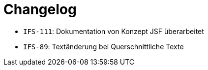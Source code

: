 [[changelog]]
= Changelog

// *Änderungen Release 5.0.0*

// tag::release-5.0.0[]
- `IFS-111`: Dokumentation von Konzept JSF überarbeitet
- `IFS-89`: Textänderung bei Querschnittliche Texte
// end::release-5.0.0[]

// *Änderungen Release 4.9.0*

// tag::release-4.9.0[]
// end::release-4.9.0[]


// *Änderungen Release 4.8.1*

// tag::release-4.8.1[]
// end::release-4.8.1[]

// *Änderungen Release 4.8.0*

// tag::release-4.8.0[]
// end::release-4.8.0[]

// *Änderungen Release 4.7.0*

// tag::release-4.7.0[]
// end::release-4.7.0[]

// *Änderungen Release 4.6.0*

// tag::release-4.6.0[]
// end::release-4.6.0[]

// *Änderungen Release 4.5.2*

// tag::release-4.5.2[]
// end::release-4.5.2[]

// *Änderungen Release 4.5.0*

// tag::release-4.5.0[]
// end::release-4.5.0[]

// *Änderungen Release 4.4.0*

// tag::release-4.4.0[]
// end::release-4.4.0[]

// *Änderungen Release 4.3.3*

// tag::release-4.3.3[]
// end::release-4.3.3[]

// *Änderungen Release 4.3.2*

// tag::release-4.3.2[]
// end::release-4.3.2[]

// *Änderungen Release 4.3.1*

// tag::release-4.3.1[]
// end::release-4.3.1[]

// *Änderungen Release 4.3.0*

// tag::release-4.3.0[]
// end::release-4.3.0[]

// *Änderungen Release 4.2.7*

// tag::release-4.2.7[]
// end::release-4.2.7[]

// *Änderungen Release 4.2.6*

// tag::release-4.2.6[]
// end::release-4.2.6[]

// *Änderungen Release 4.2.1*

// tag::release-4.2.1[]
// end::release-4.2.1[]

// *Änderungen Release 4.2.0*

// tag::release-4.2.0[]
// end::release-4.2.0[]